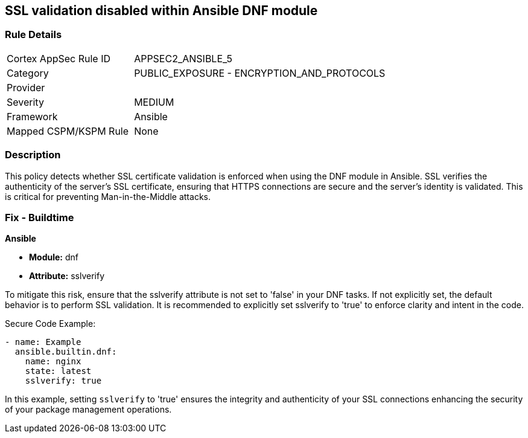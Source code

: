 == SSL validation disabled within Ansible DNF module

=== Rule Details

[cols="1,2"]
|===
|Cortex AppSec Rule ID |APPSEC2_ANSIBLE_5
|Category |PUBLIC_EXPOSURE - ENCRYPTION_AND_PROTOCOLS
|Provider |
|Severity |MEDIUM
|Framework |Ansible
|Mapped CSPM/KSPM Rule |None
|===


=== Description

This policy detects whether SSL certificate validation is enforced when using the DNF module in Ansible. SSL verifies the authenticity of the server's SSL certificate, ensuring that HTTPS connections are secure and the server's identity is validated. This is critical for preventing Man-in-the-Middle attacks.


=== Fix - Buildtime

*Ansible*

* *Module:* dnf
* *Attribute:* sslverify

To mitigate this risk, ensure that the sslverify attribute is not set to 'false' in your DNF tasks. If not explicitly set, the default behavior is to perform SSL validation. It is recommended to explicitly set sslverify to 'true' to enforce clarity and intent in the code.


Secure Code Example:


[source,yaml]
----
- name: Example
  ansible.builtin.dnf:
    name: nginx
    state: latest
    sslverify: true
----

In this example, setting `sslverify` to 'true' ensures the integrity and authenticity of your SSL connections enhancing the security of your package management operations.

